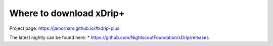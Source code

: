 Where to download xDrip+
========================

Project page: https://jamorham.github.io/#xdrip-plus

The latest nightly can be found here:
* https://github.com/NightscoutFoundation/xDrip/releases
